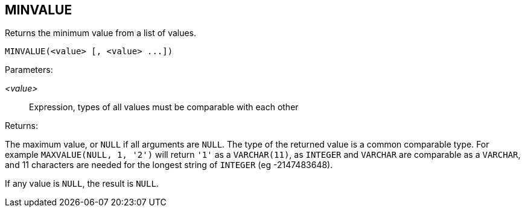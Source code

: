 == MINVALUE

Returns the minimum value from a list of values.

    MINVALUE(<value> [, <value> ...])

Parameters:

_<value>_:: Expression, types of all values must be comparable with each other

Returns:

The maximum value, or `NULL` if all arguments are `NULL`.
The type of the returned value is a common comparable type.
For example `MAXVALUE(NULL, 1, '2')` will return `'1'` as a `VARCHAR(11)`, as `INTEGER` and `VARCHAR` are comparable as a `VARCHAR`, and 11 characters are needed for the longest string of `INTEGER` (eg -2147483648).

If any value is `NULL`, the result is `NULL`.
